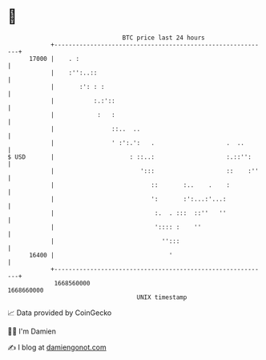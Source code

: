 * 👋

#+begin_example
                                   BTC price last 24 hours                    
               +------------------------------------------------------------+ 
         17000 |    . :                                                     | 
               |    :'':..::                                                | 
               |       :': : :                                              | 
               |           :.:'::                                           | 
               |            :   :                                           | 
               |                ::..  ..                                    | 
               |                ' :':.':   .                    .  ..       | 
   $ USD       |                     : ::..:                    :.::'':     | 
               |                        ':::                    ::    :''   | 
               |                           ::       :..    .    :           | 
               |                           ':       :':...:'...:            | 
               |                            :.  . :::  ::''   ''            | 
               |                            ':::: :    ''                   | 
               |                              '':::                         | 
         16400 |                                '                           | 
               +------------------------------------------------------------+ 
                1668560000                                        1668660000  
                                       UNIX timestamp                         
#+end_example
📈 Data provided by CoinGecko

🧑‍💻 I'm Damien

✍️ I blog at [[https://www.damiengonot.com][damiengonot.com]]

